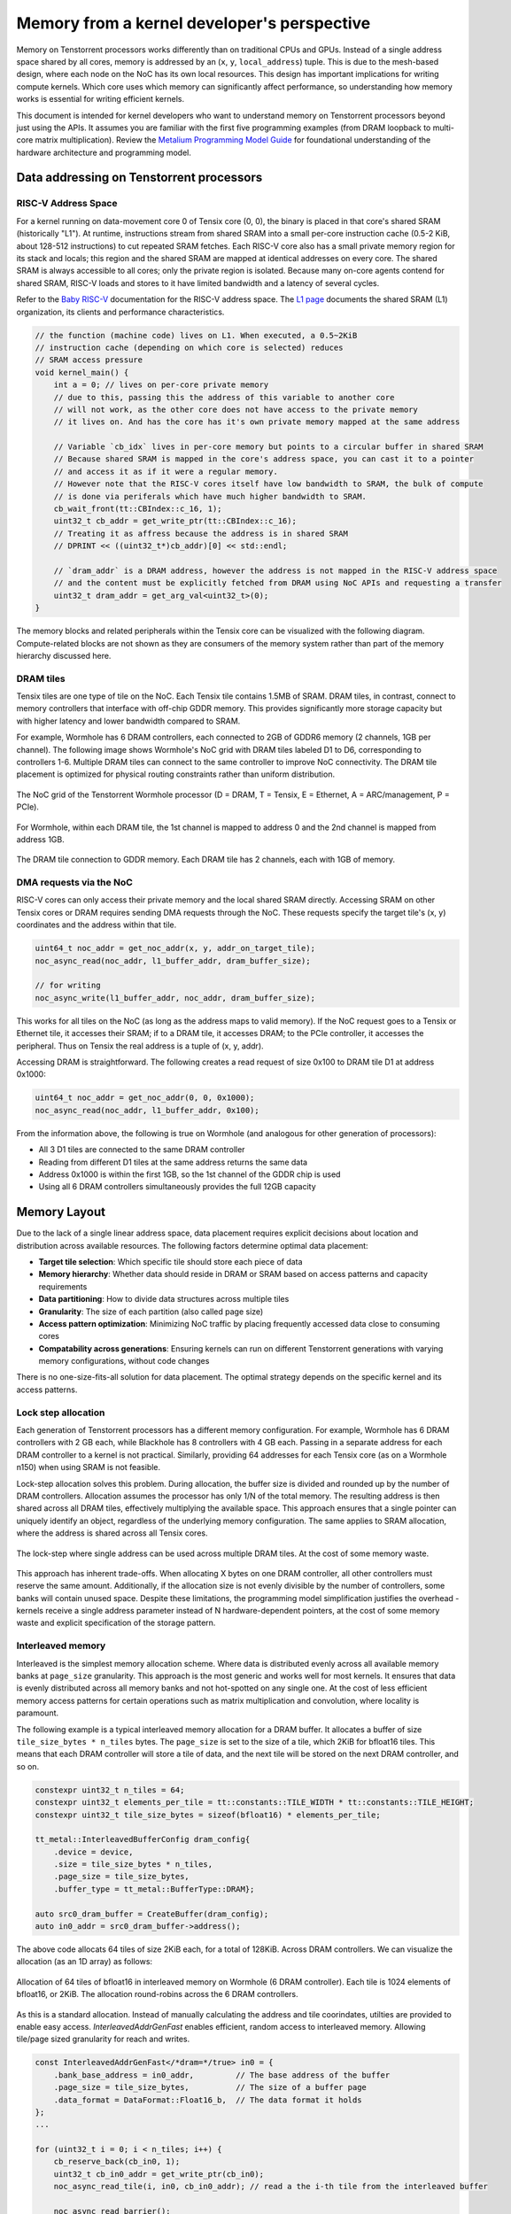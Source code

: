 .. _memory_for_kernel_developers:

Memory from a kernel developer's perspective
============================================

Memory on Tenstorrent processors works differently than on traditional CPUs and GPUs. Instead of a single address space shared by all cores, memory is addressed by an (``x``, ``y``, ``local_address``) tuple. This is due to the mesh-based design, where each node on the NoC has its own local resources. This design has important implications for writing compute kernels. Which core uses which memory can significantly affect performance, so understanding how memory works is essential for writing efficient kernels.

This document is intended for kernel developers who want to understand memory on Tenstorrent processors beyond just using the APIs. It assumes you are familiar with the first five programming examples (from DRAM loopback to multi-core matrix multiplication). Review the `Metalium Programming Model Guide <https://github.com/tenstorrent/tt-metal/blob/main/METALIUM_GUIDE.md>`_ for foundational understanding of the hardware architecture and programming model.

Data addressing on Tenstorrent processors
-----------------------------------------

RISC-V Address Space
~~~~~~~~~~~~~~~~~~~~

For a kernel running on data-movement core 0 of Tensix core (0, 0), the binary is placed in that core's shared SRAM (historically "L1"). At runtime, instructions stream from shared SRAM into a small per-core instruction cache (0.5-2 KiB, about 128-512 instructions) to cut repeated SRAM fetches. Each RISC-V core also has a small private memory region for its stack and locals; this region and the shared SRAM are mapped at identical addresses on every core. The shared SRAM is always accessible to all cores; only the private region is isolated. Because many on-core agents contend for shared SRAM, RISC-V loads and stores to it have limited bandwidth and a latency of several cycles.

Refer to the `Baby RISC-V <https://github.com/tenstorrent/tt-isa-documentation/blob/main/WormholeB0/TensixTile/BabyRISCV/README.md>`_ documentation for the RISC-V address space. The `L1 page <https://github.com/tenstorrent/tt-isa-documentation/blob/main/WormholeB0/TensixTile/L1.md>`_ documents the shared SRAM (L1) organization, its clients and performance characteristics.

.. code-block:: cpp

    // the function (machine code) lives on L1. When executed, a 0.5~2KiB
    // instruction cache (depending on which core is selected) reduces
    // SRAM access pressure
    void kernel_main() {
        int a = 0; // lives on per-core private memory
        // due to this, passing this the address of this variable to another core
        // will not work, as the other core does not have access to the private memory
        // it lives on. And has the core has it's own private memory mapped at the same address

        // Variable `cb_idx` lives in per-core memory but points to a circular buffer in shared SRAM
        // Because shared SRAM is mapped in the core's address space, you can cast it to a pointer
        // and access it as if it were a regular memory.
        // However note that the RISC-V cores itself have low bandwidth to SRAM, the bulk of compute
        // is done via periferals which have much higher bandwidth to SRAM.
        cb_wait_front(tt::CBIndex::c_16, 1);
        uint32_t cb_addr = get_write_ptr(tt::CBIndex::c_16);
        // Treating it as affress because the address is in shared SRAM
        // DPRINT << ((uint32_t*)cb_addr)[0] << std::endl;

        // `dram_addr` is a DRAM address, however the address is not mapped in the RISC-V address space
        // and the content must be explicitly fetched from DRAM using NoC APIs and requesting a transfer
        uint32_t dram_addr = get_arg_val<uint32_t>(0);
    }

The memory blocks and related peripherals within the Tensix core can be visualized with the following diagram. Compute-related blocks are not shown as they are consumers of the memory system rather than part of the memory hierarchy discussed here.

.. figure:: /images/tensix-memory-diagram.webp
    :alt: The main memory blocks that exist in a Tensix Core


DRAM tiles
~~~~~~~~~~

Tensix tiles are one type of tile on the NoC. Each Tensix tile contains 1.5MB of SRAM. DRAM tiles, in contrast, connect to memory controllers that interface with off-chip GDDR memory. This provides significantly more storage capacity but with higher latency and lower bandwidth compared to SRAM.

For example, Wormhole has 6 DRAM controllers, each connected to 2GB of GDDR6 memory (2 channels, 1GB per channel). The following image shows Wormhole's NoC grid with DRAM tiles labeled D1 to D6, corresponding to controllers 1-6. Multiple DRAM tiles can connect to the same controller to improve NoC connectivity. The DRAM tile placement is optimized for physical routing constraints rather than uniform distribution.

.. figure:: /images/tenstorrent-wormhole-logical-noc-diagram.webp
    :alt: The logical NoC diagram of Wormhole with DRAM tiles labeled D1 to D6.
    :align: center
    :width: 65%

    The NoC grid of the Tenstorrent Wormhole processor (D = DRAM, T = Tensix, E = Ethernet, A = ARC/management, P = PCIe).

For Wormhole, within each DRAM tile, the 1st channel is mapped to address 0 and the 2nd channel is mapped from address 1GB.

.. figure:: /images/tenstorrent-wormhole-dram-tile-connect-gddr.webp
    :alt: The DRAM tile connection to GDDR memory.
    :align: center
    :width: 65%

    The DRAM tile connection to GDDR memory. Each DRAM tile has 2 channels, each with 1GB of memory.

DMA requests via the NoC
~~~~~~~~~~~~~~~~~~~~~~~~

RISC-V cores can only access their private memory and the local shared SRAM directly. Accessing SRAM on other Tensix cores or DRAM requires sending DMA requests through the NoC. These requests specify the target tile's (x, y) coordinates and the address within that tile.

.. code-block:: cpp

    uint64_t noc_addr = get_noc_addr(x, y, addr_on_target_tile);
    noc_async_read(noc_addr, l1_buffer_addr, dram_buffer_size);

    // for writing
    noc_async_write(l1_buffer_addr, noc_addr, dram_buffer_size);

This works for all tiles on the NoC (as long as the address maps to valid memory). If the NoC request goes to a Tensix or Ethernet tile, it accesses their SRAM; if to a DRAM tile, it accesses DRAM; to the PCIe controller, it accesses the peripheral. Thus on Tensix the real address is a tuple of (x, y, addr).

Accessing DRAM is straightforward. The following creates a read request of size 0x100 to DRAM tile D1 at address 0x1000:

.. code-block:: cpp

    uint64_t noc_addr = get_noc_addr(0, 0, 0x1000);
    noc_async_read(noc_addr, l1_buffer_addr, 0x100);

From the information above, the following is true on Wormhole (and analogous for other generation of processors):

* All 3 D1 tiles are connected to the same DRAM controller
* Reading from different D1 tiles at the same address returns the same data
* Address 0x1000 is within the first 1GB, so the 1st channel of the GDDR chip is used
* Using all 6 DRAM controllers simultaneously provides the full 12GB capacity

Memory Layout
-------------

Due to the lack of a single linear address space, data placement requires explicit decisions about location and distribution across available resources. The following factors determine optimal data placement:

* **Target tile selection**: Which specific tile should store each piece of data
* **Memory hierarchy**: Whether data should reside in DRAM or SRAM based on access patterns and capacity requirements
* **Data partitioning**: How to divide data structures across multiple tiles
* **Granularity**: The size of each partition (also called page size)
* **Access pattern optimization**: Minimizing NoC traffic by placing frequently accessed data close to consuming cores
* **Compatability across generations**: Ensuring kernels can run on different Tenstorrent generations with varying memory configurations, without code changes

There is no one-size-fits-all solution for data placement. The optimal strategy depends on the specific kernel and its access patterns.

Lock step allocation
~~~~~~~~~~~~~~~~~~~~

Each generation of Tenstorrent processors has a different memory configuration. For example, Wormhole has 6 DRAM controllers with 2 GB each, while Blackhole has 8 controllers with 4 GB each. Passing in a separate address for each DRAM controller to a kernel is not practical. Similarly, providing 64 addresses for each Tensix core (as on a Wormhole n150) when using SRAM is not feasible.

Lock-step allocation solves this problem. During allocation, the buffer size is divided and rounded up by the number of DRAM controllers. Allocation assumes the processor has only 1/N of the total memory. The resulting address is then shared across all DRAM tiles, effectively multiplying the available space. This approach ensures that a single pointer can uniquely identify an object, regardless of the underlying memory configuration. The same applies to SRAM allocation, where the address is shared across all Tensix cores.


.. figure:: /images/tenstorrent-lock-step-allocation-cross-banks.webp
    :alt: The lock-step allocation diagram.
    :align: center

    The lock-step where single address can be used across multiple DRAM tiles. At the cost of some memory waste.

This approach has inherent trade-offs. When allocating X bytes on one DRAM controller, all other controllers must reserve the same amount. Additionally, if the allocation size is not evenly divisible by the number of controllers, some banks will contain unused space. Despite these limitations, the programming model simplification justifies the overhead - kernels receive a single address parameter instead of N hardware-dependent pointers, at the cost of some memory waste and explicit specification of the storage pattern.


Interleaved memory
~~~~~~~~~~~~~~~~~~

Interleaved is the simplest memory allocation scheme. Where data is distributed evenly across all available memory banks at ``page_size`` granularity. This approach is the most generic and works well for most kernels. It ensures that data is evenly distributed across all memory banks and not hot-spotted on any single one. At the cost of less efficient memory access patterns for certain operations such as matrix multiplication and convolution, where locality is paramount.

The following example is a typical interleaved memory allocation for a DRAM buffer. It allocates a buffer of size ``tile_size_bytes * n_tiles`` bytes. The ``page_size`` is set to the size of a tile, which 2KiB for bfloat16 tiles. This means that each DRAM controller will store a tile of data, and the next tile will be stored on the next DRAM controller, and so on.

.. code-block:: cpp

    constexpr uint32_t n_tiles = 64;
    constexpr uint32_t elements_per_tile = tt::constants::TILE_WIDTH * tt::constants::TILE_HEIGHT;
    constexpr uint32_t tile_size_bytes = sizeof(bfloat16) * elements_per_tile;

    tt_metal::InterleavedBufferConfig dram_config{
        .device = device,
        .size = tile_size_bytes * n_tiles,
        .page_size = tile_size_bytes,
        .buffer_type = tt_metal::BufferType::DRAM};

    auto src0_dram_buffer = CreateBuffer(dram_config);
    auto in0_addr = src0_dram_buffer->address();

The above code allocats 64 tiles of size 2KiB each, for a total of 128KiB. Across DRAM controllers. We can visualize the allocation (as an 1D array) as follows:

.. figure:: /images/tenstorrent-interleaved-allocation-64-tiles-wh.webp
    :alt: Allocating 64 tiles of interleaved memory on Wormhole
    :align: center
    :width: 65%

    Allocation of 64 tiles of bfloat16 in interleaved memory on Wormhole (6 DRAM controller). Each tile is 1024 elements of bfloat16, or 2KiB. The allocation round-robins across the 6 DRAM controllers.


As this is a standard allocation. Instead of manually calculating the address and tile coorindates, utilties are provided to enable easy access. `InterleavedAddrGenFast` enables   efficient, random access to interleaved memory. Allowing tile/page sized granularity for reach and writes.

.. code-block:: cpp

    const InterleavedAddrGenFast</*dram=*/true> in0 = {
        .bank_base_address = in0_addr,         // The base address of the buffer
        .page_size = tile_size_bytes,          // The size of a buffer page
        .data_format = DataFormat::Float16_b,  // The data format it holds
    };
    ...

    for (uint32_t i = 0; i < n_tiles; i++) {
        cb_reserve_back(cb_in0, 1);
        uint32_t cb_in0_addr = get_write_ptr(cb_in0);
        noc_async_read_tile(i, in0, cb_in0_addr); // read a the i-th tile from the interleaved buffer

        noc_async_read_barrier();
        cb_push_back(cb_in0, 1);
    }

SRAM buffers
~~~~~~~~~~~~

Besides DRAM, It is also possible to allocate buffers in SRAM. This is useful for small buffers that need to be accessed with high bandwidth, low latency and high locality. SRAM provides much higher bandwidth and lower latency than DRAM, making it ideal for intermediate data that needs to be accessed frequently during computation. However, SRAM is a very limited resource, so it is important to use it wisely and deallocate as soon as it is no longer needed.

Allocating on SRAM is exactly the same as allocating on DRAM, except that the buffer type is set to ``BufferType::L1``. The following example allocates the same buffer as above, but in SRAM instead of DRAM. In this case, the round-robin allocation is done across all Tensix cores instead of DRAM controllers.

.. code-block:: cpp

    tt_metal::InterleavedBufferConfig sram_config{
        .device = device,
        .size = tile_size_bytes * n_tiles,
        .page_size = tile_size_bytes,
        .buffer_type = tt_metal::BufferType::L1};

    auto src0_sram_buffer = CreateBuffer(sram_config);
    auto in0_addr = src0_sram_buffer->address();

To access the SRAM buffer, you can use the same `InterleavedAddrGenFast` utility as for DRAM buffers. But set the template parameter to ``false`` indicating that the buffer is in SRAM.

.. code-block:: cpp

    // Indicate to the library that this is an SRAM buffer
    //                                vvvvvvv
    const InterleavedAddrGenFast</*dram=*/false> in0 = {
        .bank_base_address = in0_addr,
        .page_size = tile_size_bytes,
        .data_format = DataFormat::Float16_b,
    };
    ...

    // The rest of the code is the same as for DRAM buffers
    for (uint32_t i = 0; i < n_tiles; i++) {
        cb_reserve_back(cb_in0, 1);
        uint32_t cb_in0_addr = get_write_ptr(cb_in0);
        noc_async_read_tile(i, in0, cb_in0_addr);

        noc_async_read_barrier();
        cb_push_back(cb_in0, 1);
    }

Sharded memory
~~~~~~~~~~~~~~

Interleaved memory, while simple and generic, does not always provide optimal performance for all kernels. It can lead to NoC contention since each link can only carry one packet at a time. When multiple packets attempt to traverse the same link, one must wait, causing delays and reduced throughput. The problem is true for both Interleaved DRAM and SRAM buffers. This is particularly problematic for high-bandwidth kernels with predictable access patterns, such as matrix multiplication or convolution. In these cases, more advanced memory allocation schemes that reduce contention and improve data locality often provide better performance.

.. figure:: /images/tenstorrent-wormhole-interleaved-noc-path-congestion.webp
    :alt: NoC congestion under DRAM access
    :align: center

    It is possible to have contention on the NoC when multiple packets try to traverse the same link.


Sharded memory is a more advanced allocation scheme that allows for, but not necessarily makes, a more efficient memory access pattern. It is used for kernels that require more control over data placement and access patterns. Sharded memory allows you to specify which tiles should store which data, and how the data should be partitioned across those tiles.

Metalium supports several sharding schemes:

* **Height sharding**: Data is partitioned across tiles based on the height dimension
* **Width sharding**: Data is partitioned across tiles based on the width dimension
* **Block sharding**: Data is partitioned across tiles on both width and height dimensions

Sharding is usually only done for SRAM buffers.

.. code-block:: cpp

    constexpr uint32_t height_tiles = 8; // Number of tiles in the height dimension
    constexpr uint32_t width_tiles = 8;  // Number of tiles in the width dimension
    constexpr uint32_t n_tiles = height_tiles * width_tiles;
    constexpr uint32_t elements_per_tile = tt::constants::TILE_WIDTH * tt::constants::TILE_HEIGHT;
    constexpr uint32_t tile_size_bytes = sizeof(bfloat16) * elements_per_tile;

    auto cord_grid = device->compute_with_storage_grid_size();
    auto spec = ShardSpec(
        CoreRange({0, 0}, {cord_grid.y - 1, cord_grid.x - 1}), // Core range
        {height_tiles, width_tiles}                          // Canonical tensor shape
    );
    auto shard_spec = ShardSpecBuffer(
        spec,
        {tt::constants::TILE_WIDTH, tt::constants::TILE_HEIGHT}, // Page shape
        {height_tiles, width_tiles}                               // Tensor 2D shape in pages
    );
    auto memory_config = ShardedBufferConfig {
        .device = device,
        .size = n_tiles * tile_size_bytes, // Total size in bytes
        .page_size = width_tiles * tile_size_bytes,       // Size of unit being interleaved
        .shard_parameters = shard_spec,
    };

    auto buf = CreateBuffer(memory_config);


For now accessing sharded memory must be done manually. You must understand the used sharding scheme and the physical distribution of the data. It is recommended refer to various operator implementations to see how to access sharded memory.

.. note::

    Note the concepts (DRAM vs SRAM, interleaved vs sharded) are independent of each other. You can have interleaved DRAM buffers (most common), interleaved SRAM buffers (often used for temporary data), sharded SRAM buffers (for specific use cases where they benifit from the bandwidth) and sharded DRAM buffers (rarely used, but possible). The best approach depends on the specific kernel and its access patterns.

Tensor Layout
~~~~~~~~~~~~~

Tensors are the primary data structure that Metalium is designed to work with, though they are not strictly required. Tensors are multi-dimensional arrays used to represent various types of data, from images to text. As the fundamental data structure in modern machine learning frameworks, tensors provide flexibility and power for diverse computational tasks. Metalium is designed to facilitate efficient tensor operations.

Multiple tensor memory layouts exist, with traditional systems using either C-style row-major or Fortran-style column-major ordering. Metalium defaults to C-style row-major ordering but uses a custom tiled layout for optimal Tensix core performance. This tiled layout reduces silicon area, power consumption, and memory bandwidth by matching the Tensix core's compute units and memory architecture.

In row-major layout, a single tensor row typically occupies one page, enabling a single NoC request to fetch an entire row since most operations process data row-wise.

.. figure:: /images/tenstorrent-row-major-memory-layout.webp
    :alt: The row-major memory layout of a tensor.
    :align: center

    The row-major memory layout of a tensor. The data is stored in a single contiguous block of memory, with the last dimension varying the fastest.

In contrast, the tiled layout divides the tensor into smaller tiles, most commonly 2D tiles of size 32x32 (and padded if needed). This layout is designed to match the Tensix core's compute units. Each tile is stored in a separate page, allowing for efficient access patterns that match the Tensix core's compute units.


.. figure:: /images/tenstorrent-tile-memory-layout.webp
    :alt: The tiled memory layout of a tensor.
    :align: center

    The tiled memory layout of a tensor.
